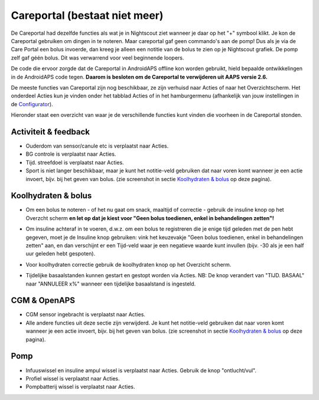 Careportal (bestaat niet meer)
*******************************
De Careportal had dezelfde functies als wat je in Nightscout ziet wanneer je daar op het "+" symbool klikt. Je kon de Careportal gebruiken om dingen in te noteren. Maar careportal gaf geen commando's aan de pomp! Dus als je via de Care Portal een bolus invoerde, dan kreeg je alleen een notitie van de bolus te zien op je Nightscout grafiek. De pomp zelf gaf géén bolus. Dit was verwarrend voor veel beginnende loopers.

De code die ervoor zorgde dat de Careportal in AndroidAPS offline kon worden gebruikt, hield bepaalde ontwikkelingen in de AndroidAPS code tegen. **Daarom is besloten om de Careportal te verwijderen uit AAPS versie 2.6.**

De meeste functies van Careportal zijn nog beschikbaar, ze zijn verhuisd naar Acties of naar het Overzichtscherm. Het onderdeel Acties kun je vinden onder het tabblad Acties of in het hamburgermenu (afhankelijk van jouw instellingen in de `Configurator <../Configuration/Config-Builder.html>`_).

Hieronder staat een overzicht van waar je de verschillende functies kunt vinden die voorheen in de Careportal stonden.

Activiteit & feedback
==============================
.. image:: ../images/Careportal_25_26_1_IIb.png
  :alt: Careportal activiteit & feedback
  
* Ouderdom van sensor/canule etc is verplaatst naar Acties.
* BG controle is verplaatst naar Acties.
* Tijd. streefdoel is verplaatst naar Acties.
* Sport is niet langer beschikbaar, maar je kunt het notitie-veld gebruiken dat naar voren komt wanneer je een actie invoert, bijv. bij het geven van bolus. (zie screenshot in sectie `Koolhydraten & bolus <#koolhydraten-bolus>`__ op deze pagina).

Koolhydraten & bolus
==============================
.. image:: ../images/Careportal_25_26_2_IIa.png
  :alt: Careportal carbs & bolus
  
* Om een bolus te noteren - of het nu gaat om snack, maaltijd of correctie - gebruik de insuline knop op het Overzcht scherm **en let op dat je kiest voor "Geen bolus toedienen, enkel in behandelingen zetten"!**
* Om insuline achteraf in te voeren, d.w.z. om een bolus te registreren die je enige tijd geleden met de pen hebt gegeven, moet je de Insuline knop gebruiken: vink het keuzevakje "Geen bolus toedienen, enkel in behandelingen zetten" aan, en dan verschijnt er een Tijd-veld waar je een negatieve waarde kunt invullen (bijv. -30 als je een half uur geleden hebt gespoten).

  .. image:: ../images/Careportal_25_26_5.png
    :alt: Achteraf insuline registreren via insuline knop

* Voor koolhydraten correctie gebruik de koolhydraten knop op het Overzicht scherm.
* Tijdelijke basaalstanden kunnen gestart en gestopt worden via Acties. NB: De knop verandert van "TIJD. BASAAL" naar "ANNULEER x%" wanneer een tijdelijke basaalstand is ingesteld.

CGM & OpenAPS
==============================
.. image:: ../images/Careportal_25_26_3_IIa.png
  :alt: Careportal CGM & OpenAPS
  
* CGM sensor ingebracht is verplaatst naar Acties.
* Alle andere functies uit deze sectie zijn verwijderd. Je kunt het notitie-veld gebruiken dat naar voren komt wanneer je een actie invoert, bijv. bij het geven van bolus. (zie screenshot in sectie `Koolhydraten & bolus <#koolhydraten-bolus>`__ op deze pagina).

Pomp
==============================
.. image:: ../images/Careportal_25_26_4_IIb.png
  :alt: Careportal Pomp

* Infuuswissel en insuline ampul wissel is verplaatst naar Acties. Gebruik de knop "ontlucht/vul".
* Profiel wissel is verplaatst naar Acties.
* Pompbatterij wissel is verplaatst naar Acties.
